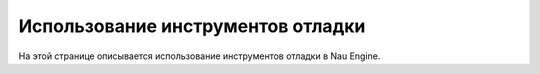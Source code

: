 ==================================
Использование инструментов отладки
==================================

На этой странице описывается использование инструментов отладки в Nau Engine.
